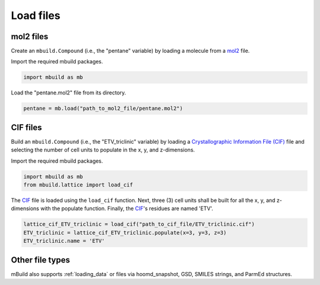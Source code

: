 .. _QuickStart_Load_files:

Load files
========================


mol2 files
------------------------

Create an ``mbuild.Compound`` (i.e., the "pentane" variable) by loading a molecule from a `mol2 <http://chemyang.ccnu.edu.cn/ccb/server/AIMMS/mol2.pdf>`_ file.

Import the required mbuild packages.

.. code:: ipython

    import mbuild as mb


Load the "pentane.mol2" file from its directory.

.. code:: ipython

    pentane = mb.load("path_to_mol2_file/pentane.mol2")


CIF files
------------------------

Build an ``mbuild.Compound`` (i.e., the "ETV_triclinic" variable) by loading a `Crystallographic Information File (CIF) <https://www.iucr.org/resources/cif>`_ file and selecting the number of cell units to populate in the x, y, and z-dimensions.


Import the required mbuild packages.

.. code:: ipython

    import mbuild as mb
    from mbuild.lattice import load_cif



The `CIF <https://www.iucr.org/resources/cif>`_ file is loaded using the ``load_cif`` function. Next, three (3) cell units shall be built for all the x, y, and z-dimensions with the populate function.  Finally, the `CIF <https://www.iucr.org/resources/cif>`_'s residues are named 'ETV'.

.. code:: ipython

    lattice_cif_ETV_triclinic = load_cif("path_to_cif_file/ETV_triclinic.cif")
    ETV_triclinic = lattice_cif_ETV_triclinic.populate(x=3, y=3, z=3)
    ETV_triclinic.name = 'ETV'


Other file types
------------------------
mBuild also supports :ref:`loading_data` or files via hoomd_snapshot, GSD, SMILES strings, and ParmEd structures.
